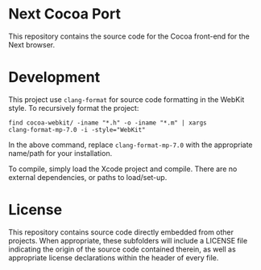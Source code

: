 * Next Cocoa Port
This repository contains the source code for the Cocoa front-end for the
Next browser.
* Development
This project use ~clang-format~ for source code formatting in the
WebKit style. To recursively format the project:

~find cocoa-webkit/ -iname "*.h" -o -iname "*.m" | xargs
clang-format-mp-7.0 -i -style="WebKit"~

In the above command, replace ~clang-format-mp-7.0~ with the
appropriate name/path for your installation.

To compile, simply load the Xcode project and compile. There are no
external dependencies, or paths to load/set-up.
* License
This repository contains source code directly embedded from other
projects. When appropriate, these subfolders will include a LICENSE
file indicating the origin of the source code contained therein, as
well as appropriate license declarations within the header of every
file.
